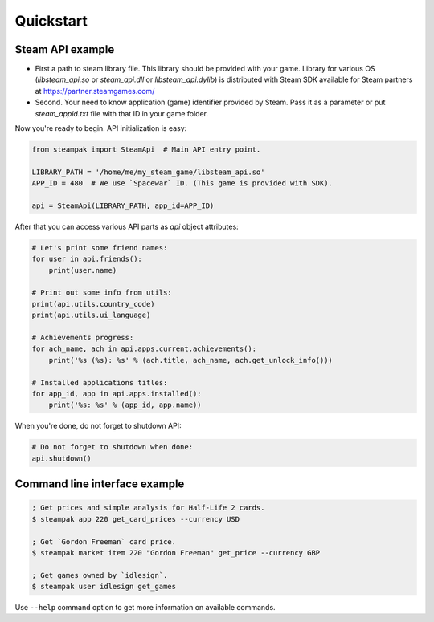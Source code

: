 Quickstart
==========

Steam API example
-----------------

* First a path to steam library file. This library should be provided with your game.
  Library for various OS (`libsteam_api.so` or `steam_api.dll` or `libsteam_api.dylib`) is distributed
  with Steam SDK available for Steam partners at https://partner.steamgames.com/

* Second. Your need to know application (game) identifier provided by Steam.
  Pass it as a parameter or put `steam_appid.txt` file with that ID in your game folder.


Now you're ready to begin. API initialization is easy:

.. code-block:: python

    from steampak import SteamApi  # Main API entry point.

    LIBRARY_PATH = '/home/me/my_steam_game/libsteam_api.so'
    APP_ID = 480  # We use `Spacewar` ID. (This game is provided with SDK).

    api = SteamApi(LIBRARY_PATH, app_id=APP_ID)


After that you can access various API parts as `api` object attributes:

.. code-block:: python

    # Let's print some friend names:
    for user in api.friends():
        print(user.name)

    # Print out some info from utils:
    print(api.utils.country_code)
    print(api.utils.ui_language)

    # Achievements progress:
    for ach_name, ach in api.apps.current.achievements():
        print('%s (%s): %s' % (ach.title, ach_name, ach.get_unlock_info()))

    # Installed applications titles:
    for app_id, app in api.apps.installed():
        print('%s: %s' % (app_id, app.name))


When you're done, do not forget to shutdown API:

.. code-block:: python

    # Do not forget to shutdown when done:
    api.shutdown()


Command line interface example
------------------------------

.. code-block:: bash

    ; Get prices and simple analysis for Half-Life 2 cards.
    $ steampak app 220 get_card_prices --currency USD

    ; Get `Gordon Freeman` card price.
    $ steampak market item 220 "Gordon Freeman" get_price --currency GBP

    ; Get games owned by `idlesign`.
    $ steampak user idlesign get_games


Use ``--help`` command option to get more information on available commands.
